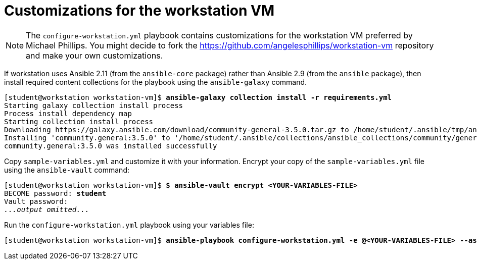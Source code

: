 = Customizations for the workstation VM

[NOTE]
====
The `configure-workstation.yml` playbook contains customizations for the workstation VM preferred by Michael Phillips.
You might decide to fork the https://github.com/angelesphillips/workstation-vm repository and make your own customizations.
====

If workstation uses Ansible 2.11 (from the `ansible-core` package) rather than Ansible 2.9 (from the `ansible` package), then install required content collections for the playbook using the `ansible-galaxy` command.

[subs="+quotes"]
----
[student@workstation workstation-vm]$ *ansible-galaxy collection install -r requirements.yml*
Starting galaxy collection install process
Process install dependency map
Starting collection install process
Downloading https://galaxy.ansible.com/download/community-general-3.5.0.tar.gz to /home/student/.ansible/tmp/ansible-local-31297q9fz41o/tmp_rnuzv_o/community-general-3.5.0-lnxjf66v
Installing 'community.general:3.5.0' to '/home/student/.ansible/collections/ansible_collections/community/general'
community.general:3.5.0 was installed successfully
----

Copy `sample-variables.yml` and customize it with your information.
Encrypt your copy of the `sample-variables.yml` file using the `ansible-vault` command:

[subs="+quotes"]
----
[student@workstation workstation-vm]$ *$ ansible-vault encrypt <YOUR-VARIABLES-FILE>*
BECOME password: *student*
Vault password: 
_...output omitted..._
----

Run the `configure-workstation.yml` playbook using your variables file:

[subs="+quotes"]
----
[student@workstation workstation-vm]$ *ansible-playbook configure-workstation.yml -e @<YOUR-VARIABLES-FILE> --ask-vault-pass -K*
----
